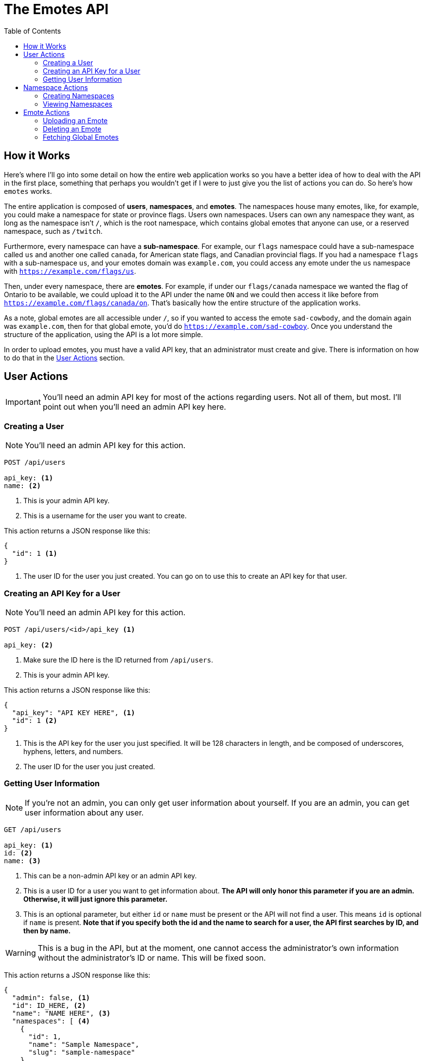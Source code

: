 = The Emotes API
ifdef::env-github[]
:tip-caption: :bulb:
:note-caption: :information_source:
:important-caption: :heavy_exclamation_mark:
:caution-caption: :fire:
:warning-caption: :warning:
endif::[]
:toc:
:toc-placement!:

toc::[]

== How it Works

Here's where I'll go into some detail on how the entire web application works so you have a better idea of how to deal with the API in the first place, something that perhaps you wouldn't get if
I were to just give you the list of actions you can do. So here's how `emotes` works.

The entire application is composed of **users**, **namespaces**, and **emotes**. The namespaces house many emotes, like, for example, you could make a namespace for state or
province flags. Users own namespaces. Users can own any namespace they want, as long as the namespace isn't `/`, which is the root namespace, which contains global emotes
that anyone can use, or a reserved namespace, such as `/twitch`.

Furthermore, every namespace can have a **sub-namespace**. For example, our `flags` namespace could have a sub-namespace called `us` and another one called `canada`, for American state flags, and Canadian provincial flags. If you had a namespace `flags` with a sub-namespace `us`, and your emotes domain was `example.com`, you could access any emote under the `us` namespace with `https://example.com/flags/us`.

Then, under every namespace, there are **emotes**. For example, if under our `flags/canada` namespace we wanted the flag of Ontario to be available, we could upload it to the API under the name `ON` and we could then access it like before from `https://example.com/flags/canada/on`. That's basically how the entire structure of the application works.

As a note, global emotes are all accessible under `/`, so if you wanted to access the emote `sad-cowbody`, and the domain again was `example.com`, then for that global emote, you'd do
`https://example.com/sad-cowboy`. Once you understand the structure of the application, using the API is a lot more simple.

In order to upload emotes, you must have a valid API key, that an administrator must create and give. There is information on how to do that in the <<User Actions>> section.

== User Actions

IMPORTANT: You'll need an admin API key for most of the actions regarding users. Not all of them, but most. I'll point out when you'll need an admin API key here.

=== Creating a User

NOTE: You'll need an admin API key for this action.

[source]
----
POST /api/users

api_key: <1>
name: <2>
----
<1> This is your admin API key.
<2> This is a username for the user you want to create.

This action returns a JSON response like this:

[source]
----
{
  "id": 1 <1>
}
----
<1> The user ID for the user you just created. You can go on to use this to create an API key for that user.


=== Creating an API Key for a User

NOTE: You'll need an admin API key for this action.

[source]
----
POST /api/users/<id>/api_key <1>

api_key: <2>
----
<1> Make sure the ID here is the ID returned from `/api/users`.
<2> This is your admin API key.

This action returns a JSON response like this:

[source]
----
{
  "api_key": "API KEY HERE", <1>
  "id": 1 <2>
}
----
<1> This is the API key for the user you just specified. It will be 128 characters in length, and be composed of underscores, hyphens, letters, and numbers.
<2> The user ID for the user you just created.


=== Getting User Information

NOTE: If you're not an admin, you can only get user information about yourself. If you are an admin, you can get user information about any user.

[source]
----
GET /api/users

api_key: <1>
id: <2>
name: <3>
----
<1> This can be a non-admin API key or an admin API key.
<2> This is a user ID for a user you want to get information about. **The API will only honor this parameter if you are an admin. Otherwise, it will just ignore this parameter.**
<3> This is an optional parameter, but either `id` or `name` must be present or the API will not find a user. This means `id` is optional if `name` is present.
**Note that if you specify both the id and the name to search for a user, the API first searches by ID, and then by name.**

WARNING: This is a bug in the API, but at the moment, one cannot access the administrator's own information without the administrator's ID or name. This will be fixed soon.

This action returns a JSON response like this:

[source]
----
{
  "admin": false, <1>
  "id": ID_HERE, <2>
  "name": "NAME HERE", <3>
  "namespaces": [ <4>
    {
      "id": 1,
      "name": "Sample Namespace",
      "slug": "sample-namespace"
    }
  ]
}
----
<1> This is just a boolean for whether the user you fetched is an admin or not. As expected, it can either be `true` or `false`.
<2> This is the ID of the user you fetched.
<3> This is the user's username. It could be useful if you fetched by `id`, instead of fetching by `name`.
<4> This is more interesting. This is a list of all the namespace that the user owns, **however,** this list is not complete with all the information for that namespace.
As you can see, you'll only get the slug and the name of the namespace. Nothing else. If you want more information, such as the emotes belonging to the namespace, you'll have to make another
request to a **namespace action.**

NOTE: If you want this behaviour changed, where the namespaces as part of `/api/users` only returns a subset of information, please open an issue about it and we will add functionality for this.
There are also plans to fix this in general later, by adding a parameter such as `namespace_info=full`.

== Namespace Actions

Now, we turn to namespace actions. As of now, you can **create** and **view** namespaces. There will be support to **delete** namespaces very soon.

NOTE: There is no specific level/role to perform actions on namespaces. You do not have to be an admin, or not be an admin. The only requirement for
administering actions on a namespace is that you are the creator of the namespace. However, **anyone** can view anyone else's namespace information **if** they have the namespace
slug.

=== Creating Namespaces

[source]
----
POST /api/namespaces

api_key: <1>
path: <2>
name: <3>
----
<1> This is your API key.
<2> This is the path of your namespace. As was explained in the beginning, in <<How it Works>>, you can have parent and child namespaces. **If you try to create a child namespace without the parent
existing, the API will instead create the parent namespace instead, under the _same name_ you used for the child namespace. Instead, you should create the parent namespace first, and then create the child namespace.** Perhaps, in the future, we will not create any namespace when the parent namespace does not exist, since this could cause unwanted problems, as there is no way to rename a namespace at the moment. You furthermore cannot create a namespace whose path conflicts with a namespace that already exists, or with a reserved namespace, like `/twitch`.
<3> This is a friendly name for your namespace. The path of the emotes you upload is derived from the `path` parameter, so this is just to describe the namespace better in something like a user interface.


=== Viewing Namespaces


[source]
----
GET /api/namespaces/<namespace path>

api_key: <1>
----
<1> This is your API key, as usual. As long as you have an API key and a valid namespace slug, you can get information about it.

This action returns a JSON response like this:


[source]
----
{
  "children": [], <1>
  "emotes": [ <2>
    {
      "id": 1,
      "info": { <3>
        "type": "(png|gif)"
      },
      "name": "Test",
      "slug": "test" <4>
    },
  ],
  "id": 1,
  "name": "Namespace Name",
  "parent": null, <5>
  "slug": "namespace-name", <6>
  "user": { <7>
    "id": 1,
    "name": "Sample User"
  }
}
----
NOTE: This is quite a long response, and they can get even longer, based on the number of emotes you've uploaded to a namespace, and whether you have parents and children in a namespace.

<1> This is a list of children namespaces. Each element of the list will be another response "embedded" in with all the same information, like `user`, `id`, `emotes`, whatever.
<2> This is a list of all the emotes in the namespace. This is also the reason we don't have a specific verb to `GET` emotes specifically, since you can do it from here.
Each element has all the information you'll need for each emote, like its name, slug, and ID.
<3> The info for an emote is a dictionary of metadata. Currently, the only metadata we use is `type`, to determine whether or not to render the emote as animated or as a still image.
<4> This is the emote's slug.  You can use this to construct a path to the emote, with `namespace-slug/emote-slug`.
<5> This is the parent. If this is a top-level namespace, this is `null`. Otherwise, it is a dictionary of values the same way that you would see in the `children` list.
<6> This is the slug. You can use this in conjuction with the emote slug to construct a path.
<7> This is user information. This is **not all the user information you can get.** Please use `GET /api/users` to get more information about a user from their `id`.

== Emote Actions

NOTE: When you fetch a namespace, you also get a list of emotes in that namespace. As such, there is no way to directly **view** a list of emotes through an emote-specific action.
However, there **will be** a method in the emote actions soon to fetch a list of global and public emotes (the latter once it is implemented).


=== Uploading an Emote

This may perhaps be the most useful function for anyone looking to use the API, since most people will try to upload an emote to a namespace they created.


[source]
----
POST /api/emotes

api_key: <1>
path: <2>
name: <3>
emotes_file: <4>
type: <5>
----
<1> This is your API key, as usual. As long as you have an API key and a valid namespace to add your emote to, this will work.
<2> This is the path to the namespace you want to upload your emote to. For example, if the path to your namespace is `test1/test2`, then you will want to have your `path` parameter be that:
`test1/test2`. **If the namespace you specify doesn't exist, the API will return an error.**
<3> This is the name of your emote. **Currently, the API uses the name of your emote to autogenerate its slug. This can be undesirable, and yet it is the only option for now. We will fix this soon.** For example, if your emote's name is "Sad Face," then the API will make your emote's slug "sad-face." The slug library also works on non-Roman characters. For example, if your emote's `name` is "깨진 차," then the slug library will make the emote's slug "ggaejin-cha."
<4> This is the path to the file you want to upload as an emote. **This must be a file, not a string. In `curl`, for example, you can prefix your your file path with "@" to tell `curl` that you are uploading a file.** For example: `emotes_file=@~/Downloads/emote.png`
<5> This is metadata that tells the site how to render your image. **Currently, this must either have a value of `png` (still emote) or `gif` (animated emote).**

NOTE: You can add additional parameters. Any additional parameters will be saved as metadata in the `info` section when you try to fetch the emote. For example, you could add a parameter
called `description` and that would be in the `info` dictionary that is stored with the emote.

=== Deleting an Emote

[source]
----
DELETE /api/emotes

api_key: <1>
path: <2>
name: <3>
----
<1> This is your API key, as usual. As long as you have an API key and a valid namespace to add your emote to, this will work.
<2> This is the path to the namespace the emote you want to delete is in.
<3> This is the name of your emote to delete.

=== Fetching Global Emotes

You can use this action to fetch a list of global or priority emotes

[source]
----
GET /api/emotes

api_key: <1>
slug: <2>
name: <3>
----
<1> This is your API key, as usual. As long as you have an API key, this will work.
<2> **Optional parameter.** This is a slug that you can search for to find an emote that matches that slug.
<2> **Optional paramater.** This is a name of an emote that you want to find.

[NOTE]
====
If you provide a slug or name parameter, the API will **search** for **one** emote and return it, as a dictionary of emote information with the
found search result. At the moment, you cannot search for more than one global emote.
If the API cannot find anything, it will return a a 404 error with the following JSON response.

[source]
----
{
  "msg": "Emote not found"
}
----
====


This action returns a JSON response like this:
[source]
----
[ <1>
  { <2>
    "info": {
      "type": "aemote" <3>
    },
    "name": "Thinkspin",
    "slug": "thinkspin"
  },
  {
    "info": {
      "type": "emote"
    },
    "name": "Emote Name Two", <4>
    "slug": "emote-name-two" <5>
  },
]
----
<1> This action returns a JSON list of emotes.
<2> Each element of the list is a dictionary with the data about the emote. This includes fields like `info`, which contain emote metadata.
<3> This is the emote's `type`. It can either be an animated emote (`aemote`), or an emote (`emote`).
<4> This is the emote's `name`. It is a full name that you might use in a UI.
<5> This is the emote's `slug`. This is what you'd use to access the emote. For all global emotes, the path to the emote is `/<slug>`. For example, to access `Emote Name Two`,
you would use the url `/emote-name-two`.
